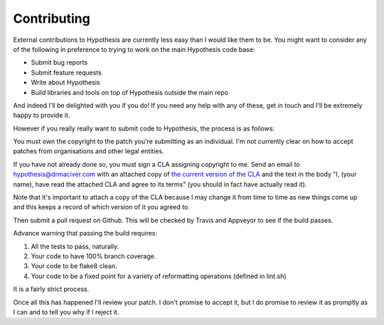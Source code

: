 ------------
Contributing
------------

External contributions to Hypothesis are currently less easy than I would like
them to be. You might want to consider any of the following in preference to
trying to work on the main Hypothesis code base:

* Submit bug reports
* Submit feature requests
* Write about Hypothesis
* Build libraries and tools on top of Hypothesis outside the main repo

And indeed I'll be delighted with you if you do! If you need any help with any
of these, get in touch and I'll be extremely happy to provide it.

However if you really really want to submit code to Hypothesis, the process is
as follows:

You must own the copyright to the patch you're submitting as an individual.
I'm not currently clear on how to accept patches from organisations and other
legal entities.

If you have not already done so, you must sign a CLA assigning copyright to me.
Send an email to hypothesis@drmaciver.com with an attached copy of
`the current version of the CLA <https://github.com/DRMacIver/hypothesis/blob/master/docs/Hypothesis-CLA.pdf?raw=true>`_
and the text in the body "I, (your name), have read the attached CLA and agree
to its terms" (you should in fact have actually read it).

Note that it's important to attach a copy of the CLA because I may change it
from time to time as new things come up and this keeps a record of which
version of it you agreed to.

Then submit a pull request on Github. This will be checked by Travis and
Appveyor to see if the build passes.

Advance warning that passing the build requires:

1. All the tests to pass, naturally.
2. Your code to have 100% branch coverage.
3. Your code to be flake8 clean.
4. Your code to be a fixed point for a variety of reformatting operations (defined in lint.sh)

It is a fairly strict process.

Once all this has happened I'll review your patch. I don't promise to accept
it, but I do promise to review it as promptly as I can and to tell you why if
I reject it.
